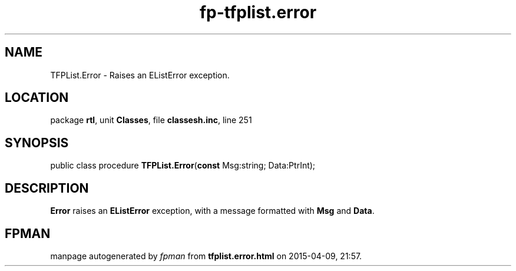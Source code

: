.\" file autogenerated by fpman
.TH "fp-tfplist.error" 3 "2014-03-14" "fpman" "Free Pascal Programmer's Manual"
.SH NAME
TFPList.Error - Raises an EListError exception.
.SH LOCATION
package \fBrtl\fR, unit \fBClasses\fR, file \fBclassesh.inc\fR, line 251
.SH SYNOPSIS
public class procedure \fBTFPList.Error\fR(\fBconst\fR Msg:string; Data:PtrInt);
.SH DESCRIPTION
\fBError\fR raises an \fBEListError\fR exception, with a message formatted with \fBMsg\fR and \fBData\fR.


.SH FPMAN
manpage autogenerated by \fIfpman\fR from \fBtfplist.error.html\fR on 2015-04-09, 21:57.

